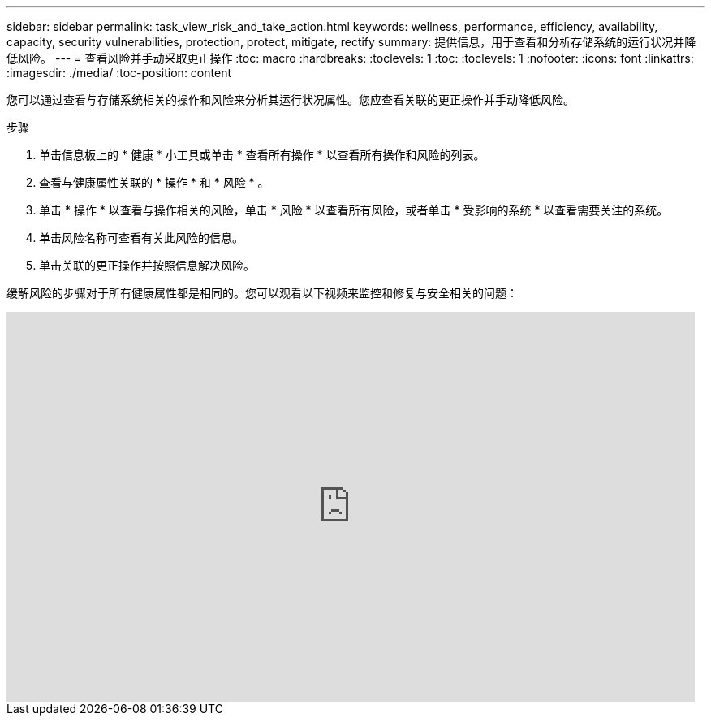 ---
sidebar: sidebar 
permalink: task_view_risk_and_take_action.html 
keywords: wellness, performance, efficiency, availability, capacity, security vulnerabilities, protection, protect, mitigate, rectify 
summary: 提供信息，用于查看和分析存储系统的运行状况并降低风险。 
---
= 查看风险并手动采取更正操作
:toc: macro
:hardbreaks:
:toclevels: 1
:toc: 
:toclevels: 1
:nofooter: 
:icons: font
:linkattrs: 
:imagesdir: ./media/
:toc-position: content


[role="lead"]
您可以通过查看与存储系统相关的操作和风险来分析其运行状况属性。您应查看关联的更正操作并手动降低风险。

.步骤
. 单击信息板上的 * 健康 * 小工具或单击 * 查看所有操作 * 以查看所有操作和风险的列表。
. 查看与健康属性关联的 * 操作 * 和 * 风险 * 。
. 单击 * 操作 * 以查看与操作相关的风险，单击 * 风险 * 以查看所有风险，或者单击 * 受影响的系统 * 以查看需要关注的系统。
. 单击风险名称可查看有关此风险的信息。
. 单击关联的更正操作并按照信息解决风险。


缓解风险的步骤对于所有健康属性都是相同的。您可以观看以下视频来监控和修复与安全相关的问题：

video::ssXI-FAKMis[youtube, width=848,height=480]